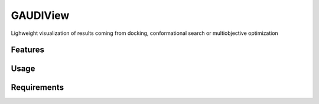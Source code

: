 =========
GAUDIView
=========

.. image:: https://img.shields.io/github/release/insilichem/gaudiview.svg
    :target: https://github.com/insilichem/gaudiview

.. image:: https://img.shields.io/github/issues/insilichem/gaudiview.svg
    :target: https://github.com/insilichem/gaudiview/issues

Lighweight visualization of results coming from docking, conformational search or multiobjective optimization

Features
========

Usage
=====

Requirements
============